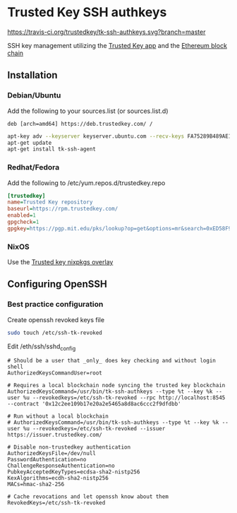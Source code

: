 * Trusted Key SSH authkeys
[[https://travis-ci.org/trustedkey/tk-ssh-authkeys][https://travis-ci.org/trustedkey/tk-ssh-authkeys.svg?branch=master]]

SSH key management utilizing the [[https://trustedkey.com/][Trusted Key app]] and the [[https://ethereum.org/][Ethereum block chain]]

** Installation

*** Debian/Ubuntu
Add the following to your sources.list (or sources.list.d)
#+begin_src
deb [arch=amd64] https://deb.trustedkey.com/ /
#+end_src

#+begin_src bash
apt-key adv --keyserver keyserver.ubuntu.com --recv-keys FA75289B489AE1A51BCA18ABED58F95069B004F5
apt-get update
apt-get install tk-ssh-agent
#+end_src

*** Redhat/Fedora
Add the following to /etc/yum.repos.d/trustedkey.repo
#+begin_src ini
[trustedkey]
name=Trusted Key repository
baseurl=https://rpm.trustedkey.com/
enabled=1
gpgcheck=1
gpgkey=https://pgp.mit.edu/pks/lookup?op=get&options=mr&search=0xED58F95069B004F5
#+end_src

*** NixOS
Use the [[https://github.com/trustedkey/nixpkgs-trustedkey][Trusted key nixpkgs overlay]]

** Configuring OpenSSH

*** Best practice configuration
Create openssh revoked keys file
#+begin_src bash
sudo touch /etc/ssh-tk-revoked
#+end_src

Edit /eth/ssh/sshd_config
#+begin_src
# Should be a user that _only_ does key checking and without login shell
AuthorizedKeysCommandUser=root

# Requires a local blockchain node syncing the trusted key blockchain
AuthorizedKeysCommand=/usr/bin/tk-ssh-authkeys --type %t --key %k --user %u --revokedkeys=/etc/ssh-tk-revoked --rpc http://localhost:8545 --contract '0x12c2ee109b17e20a2e5465a8d8ac6ccc2f9dfdbb'

# Run without a local blockchain
# AuthorizedKeysCommand=/usr/bin/tk-ssh-authkeys --type %t --key %k --user %u --revokedkeys=/etc/ssh-tk-revoked --issuer https://issuer.trustedkey.com/

# Disable non-trustedkey authentication
AuthorizedKeysFile=/dev/null
PasswordAuthentication=no
ChallengeResponseAuthentication=no
PubkeyAcceptedKeyTypes=ecdsa-sha2-nistp256
KexAlgorithms=ecdh-sha2-nistp256
MACs=hmac-sha2-256

# Cache revocations and let openssh know about them
RevokedKeys=/etc/ssh-tk-revoked
#+end_src
